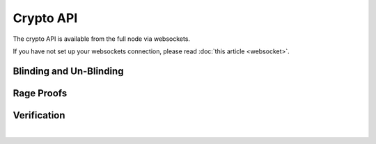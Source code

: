 

Crypto API
-----------

The crypto API is available from the full node via websockets.

If you have not set up your websockets connection, please read :doc:`this
article <websocket>`.


Blinding and Un-Blinding
^^^^^^^^^^^^^^^^^^^^^^^^^^^^^^^^
.. doxygenfunction:: graphene::app::crypto_api::blind_sign
.. doxygenfunction:: graphene::app::crypto_api::unblind_signature
.. doxygenfunction:: graphene::app::crypto_api::blind
.. doxygenfunction:: graphene::app::crypto_api::blind_sum

Rage Proofs
^^^^^^^^^^^^^^^^^^^^^
.. doxygenfunction:: graphene::app::crypto_api::range_get_info
.. doxygenfunction:: graphene::app::crypto_api::range_proof_sign

Verification
^^^^^^^^^^^^^^^^^^^^^^^^^^
.. doxygenfunction:: graphene::app::crypto_api::verify_sum
.. doxygenfunction:: graphene::app::crypto_api::verify_range
.. doxygenfunction:: graphene::app::crypto_api::verify_range_proof_rewind

|



